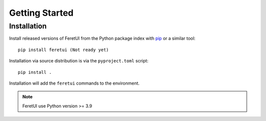 .. This file is a part of the FeretUI project
..
..    Copyright (C) 2023 Jean-Sebastien SUZANNE <js.suzanne@gmail.com>
..
.. This Source Code Form is subject to the terms of the Mozilla Public License,
.. v. 2.0. If a copy of the MPL was not distributed with this file,You can
.. obtain one at http://mozilla.org/MPL/2.0/.

Getting Started
===============

Installation
------------

Install released versions of FeretUI from the Python package index with
`pip <http://pypi.python.org/pypi/pip>`_ or a similar tool::

    pip install feretui (Not ready yet)

Installation via source distribution is via the ``pyproject.toml`` script::

    pip install .

Installation will add the ``feretui`` commands to the environment.

.. note:: FeretUI use Python version >= 3.9
